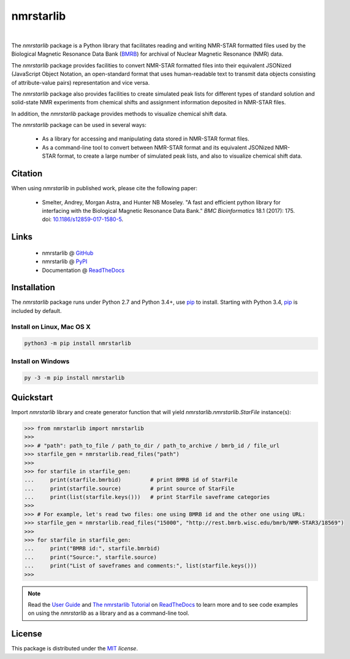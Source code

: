 nmrstarlib
==========

.. image:: https://img.shields.io/pypi/l/nmrstarlib.svg
   :target: https://choosealicense.com/licenses/mit/
   :alt: License information

.. image:: https://img.shields.io/pypi/v/nmrstarlib.svg
   :target: https://pypi.python.org/pypi/nmrstarlib
   :alt: Current library version

.. image:: https://img.shields.io/pypi/pyversions/nmrstarlib.svg
   :target: https://pypi.python.org/pypi/nmrstarlib
   :alt: Supported Python versions

.. image:: https://readthedocs.org/projects/nmrstarlib/badge/?version=latest
   :target: http://nmrstarlib.readthedocs.io/en/latest/?badge=latest
   :alt: Documentation status

.. image:: https://api.travis-ci.org/MoseleyBioinformaticsLab/nmrstarlib.svg?branch=master
   :target: https://travis-ci.org/MoseleyBioinformaticsLab/nmrstarlib
   :alt: Travis CI status

.. image:: https://codecov.io/gh/MoseleyBioinformaticsLab/nmrstarlib/branch/master/graphs/badge.svg?branch=master
   :target: https://codecov.io/gh/MoseleyBioinformaticsLab/nmrstarlib
   :alt: Code coverage information

|

.. image:: https://raw.githubusercontent.com/MoseleyBioinformaticsLab/nmrstarlib/master/docs/_static/images/nmrstarlib_logo.png
   :width: 50%
   :align: center
   :target: http://nmrstarlib.readthedocs.io/

The `nmrstarlib` package is a Python library that facilitates reading and writing
NMR-STAR formatted files used by the Biological Magnetic Resonance Data Bank (BMRB_)
for archival of Nuclear Magnetic Resonance (NMR) data.

The `nmrstarlib` package provides facilities to convert NMR-STAR formatted files into
their equivalent JSONized (JavaScript Object Notation, an open-standard format that
uses human-readable text to transmit data objects consisting of attribute-value pairs)
representation and vice versa.

The `nmrstarlib` package also provides facilities to create simulated peak lists for
different types of standard solution and solid-state NMR experiments from chemical
shifts and assignment information deposited in NMR-STAR files.

In addition, the `nmrstarlib` package provides methods to visualize chemical shift data.

The `nmrstarlib` package can be used in several ways:

   * As a library for accessing and manipulating data stored in NMR-STAR format files.
   * As a command-line tool to convert between NMR-STAR format and its equivalent JSONized
     NMR-STAR format, to create a large number of simulated peak lists,
     and also to visualize chemical shift data.

Citation
~~~~~~~~

When using `nmrstarlib` in published work, please cite the following paper:

   * Smelter, Andrey, Morgan Astra, and Hunter NB Moseley. "A fast and efficient python
     library for interfacing with the Biological Magnetic Resonance Data Bank."
     *BMC Bioinformatics* 18.1 (2017): 175. doi: `10.1186/s12859-017-1580-5`_.


Links
~~~~~

   * nmrstarlib @ GitHub_
   * nmrstarlib @ PyPI_
   * Documentation @ ReadTheDocs_

Installation
~~~~~~~~~~~~

The `nmrstarlib` package runs under Python 2.7 and Python 3.4+, use pip_ to install.
Starting with Python 3.4, pip_ is included by default.

Install on Linux, Mac OS X
--------------------------

.. code:: bash

   python3 -m pip install nmrstarlib

Install on Windows
------------------

.. code:: bash

   py -3 -m pip install nmrstarlib

Quickstart
~~~~~~~~~~

Import `nmrstarlib` library and create generator function that will yield
`nmrstarlib.nmrstarlib.StarFile` instance(s):

.. code:: python

   >>> from nmrstarlib import nmrstarlib
   >>>
   >>> # "path": path_to_file / path_to_dir / path_to_archive / bmrb_id / file_url
   >>> starfile_gen = nmrstarlib.read_files("path")
   >>>
   >>> for starfile in starfile_gen:
   ...     print(starfile.bmrbid)         # print BMRB id of StarFile
   ...     print(starfile.source)         # print source of StarFile
   ...     print(list(starfile.keys()))   # print StarFile saveframe categories
   >>>
   >>> # For example, let's read two files: one using BMRB id and the other one using URL:
   >>> starfile_gen = nmrstarlib.read_files("15000", "http://rest.bmrb.wisc.edu/bmrb/NMR-STAR3/18569")
   >>>
   >>> for starfile in starfile_gen:
   ...     print("BMRB id:", starfile.bmrbid)
   ...     print("Source:", starfile.source)
   ...     print("List of saveframes and comments:", list(starfile.keys()))
   >>>


.. note:: Read the `User Guide`_ and `The nmrstarlib Tutorial`_ on ReadTheDocs_
          to learn more and to see code examples on using the `nmrstarlib` as a
          library and as a command-line tool.

License
~~~~~~~

This package is distributed under the MIT_ `license`.

.. _pip: https://pip.pypa.io/
.. _docopt: http://docopt.readthedocs.io/
.. _graphviz: http://graphviz.readthedocs.io/
.. _BMRB: http://www.bmrb.wisc.edu
.. _Graphviz download page: http://www.graphviz.org/Download.php

.. _GitHub: https://github.com/MoseleyBioinformaticsLab/nmrstarlib
.. _ReadTheDocs: http://nmrstarlib.readthedocs.io/
.. _User Guide: http://nmrstarlib.readthedocs.io/en/latest/guide.html
.. _The nmrstarlib Tutorial: http://nmrstarlib.readthedocs.io/en/latest/tutorial.html
.. _PyPI: https://pypi.python.org/pypi/nmrstarlib

.. _MIT: http://opensource.org/licenses/MIT

.. _10.1186/s12859-017-1580-5: http://bmcbioinformatics.biomedcentral.com/articles/10.1186/s12859-017-1580-5
